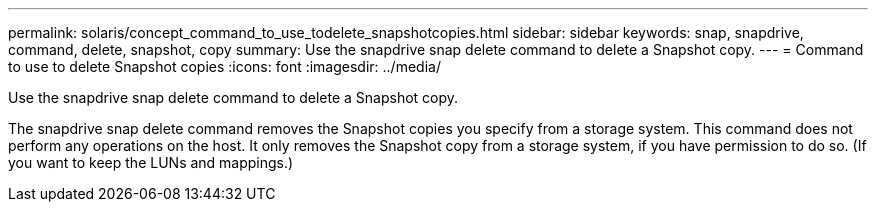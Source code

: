 ---
permalink: solaris/concept_command_to_use_todelete_snapshotcopies.html
sidebar: sidebar
keywords: snap, snapdrive, command, delete, snapshot, copy
summary: Use the snapdrive snap delete command to delete a Snapshot copy.
---
= Command to use to delete Snapshot copies
:icons: font
:imagesdir: ../media/

[.lead]
Use the snapdrive snap delete command to delete a Snapshot copy.

The snapdrive snap delete command removes the Snapshot copies you specify from a storage system. This command does not perform any operations on the host. It only removes the Snapshot copy from a storage system, if you have permission to do so. (If you want to keep the LUNs and mappings.)
